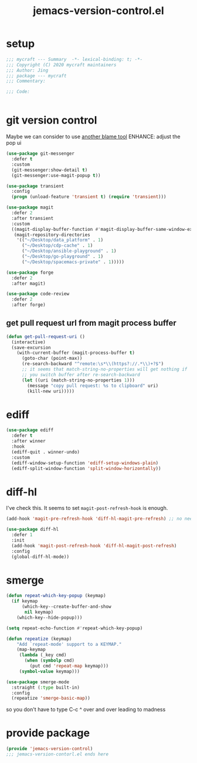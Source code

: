 #+TITLE: jemacs-version-control.el
#+PROPERTY: header-args:emacs-lisp :tangle ./jemacs-version-control.el :mkdirp yes

* setup

  #+begin_src emacs-lisp
    ;;; mycraft --- Summary  -*- lexical-binding: t; -*-
    ;;; Copyright (C) 2020 mycraft maintainers
    ;;; Author: Jing
    ;;; package --- mycraft
    ;;; Commentary:

    ;;; Code:


  #+end_src

* git version control

  Maybe we can consider to use [[https://github.com/Artawower/blamer.el][another blame tool]]
  ENHANCE: adjust the pop ui
  #+begin_src emacs-lisp
    (use-package git-messenger
      :defer t
      :custom
      (git-messenger:show-detail t)
      (git-messenger:use-magit-popup t))

    (use-package transient
      :config
      (progn (unload-feature 'transient t) (require 'transient)))

    (use-package magit
      :defer 2
      :after transient
      :custom
      ((magit-display-buffer-function #'magit-display-buffer-same-window-except-diff-v1)
       (magit-repository-directories
        '(("~/Desktop/data_platform" . 1)
          ("~/Desktop/cdp-cache" . 1)
          ("~/Desktop/ansible-playground" . 1)
          ("~/Desktop/go-playground" . 1)
          ("~/Desktop/spacemacs-private" . 1)))))

    (use-package forge
      :defer 2
      :after magit)

    (use-package code-review
      :defer 2
      :after forge)
  #+end_src

** get pull request url from magit process buffer

   #+begin_src emacs-lisp
     (defun get-pull-request-uri ()
       (interactive)
       (save-excursion
         (with-current-buffer (magit-process-buffer t)
           (goto-char (point-max))
           (re-search-backward "^remote:\s*\\(https?://.*\\)+?$")
           ;; it seems that match-string-no-properties will get nothing if
           ;; you switch buffer after re-search-backward
           (let ((uri (match-string-no-properties 1)))
             (message "copy pull request: %s to clipboard" uri)
             (kill-new uri)))))

   #+end_src

* ediff

  #+begin_src emacs-lisp
    (use-package ediff
      :defer t
      :after winner
      :hook
      (ediff-quit . winner-undo)
      :custom
      (ediff-window-setup-function 'ediff-setup-windows-plain)
      (ediff-split-window-function 'split-window-horizontally))
  #+end_src

* diff-hl

  I've check this. It seems to set =magit-post-refresh-hook= is enough.

  #+begin_src emacs-lisp :tangle no
    (add-hook 'magit-pre-refresh-hook 'diff-hl-magit-pre-refresh) ;; no need
  #+end_src

  #+begin_src emacs-lisp
    (use-package diff-hl
      :defer 1
      :init
      (add-hook 'magit-post-refresh-hook 'diff-hl-magit-post-refresh)
      :config
      (global-diff-hl-mode))
  #+end_src

* smerge

  #+begin_src emacs-lisp
    (defun repeat-which-key-popup (keymap)
      (if keymap
          (which-key--create-buffer-and-show
           nil keymap)
        (which-key--hide-popup)))

    (setq repeat-echo-function #'repeat-which-key-popup)

    (defun repeatize (keymap)
        "Add `repeat-mode' support to a KEYMAP."
        (map-keymap
         (lambda (_key cmd)
           (when (symbolp cmd)
             (put cmd 'repeat-map keymap)))
         (symbol-value keymap)))

    (use-package smerge-mode
      :straight (:type built-in)
      :config
      (repeatize 'smerge-basic-map))
  #+end_src

so you don't have to type C-c ^ over and over leading to madness

* provide package

  #+begin_src emacs-lisp
    (provide 'jemacs-version-control)
    ;;; jemacs-version-contorl.el ends here
  #+end_src
